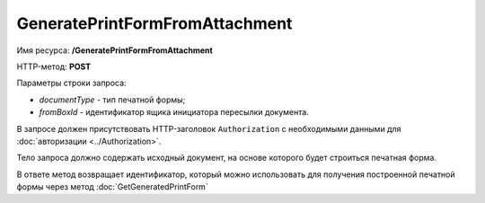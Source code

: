 GeneratePrintFormFromAttachment
===============================

Имя ресурса: **/GeneratePrintFormFromAttachment**

HTTP-метод: **POST**

Параметры строки запроса:

-  *documentType* - тип печатной формы;

-  *fromBoxId* - идентификатор ящика инициатора пересылки документа.

В запросе должен присутствовать HTTP-заголовок ``Authorization`` с необходимыми данными для :doc:`авторизации <../Authorization>`.

Тело запроса должно содержать исходный документ, на основе которого будет строиться печатная форма.

В ответе метод возвращает идентификатор, который можно использовать для получения построенной печатной формы через метод :doc:`GetGeneratedPrintForm`